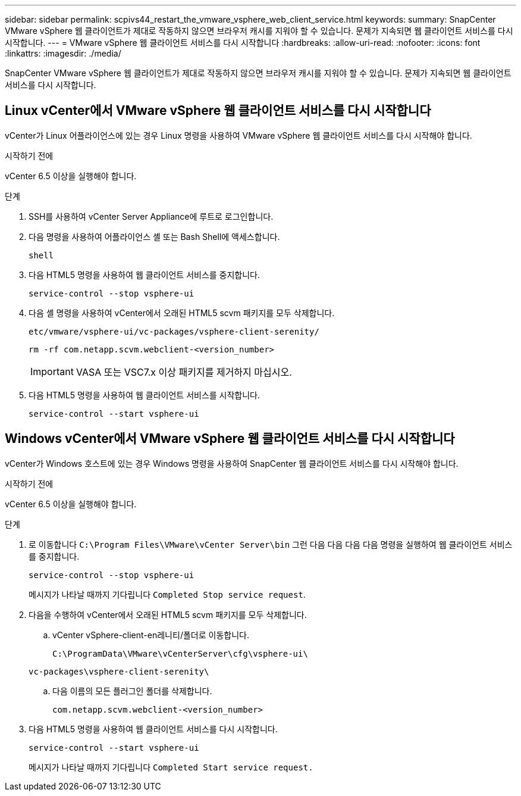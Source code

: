 ---
sidebar: sidebar 
permalink: scpivs44_restart_the_vmware_vsphere_web_client_service.html 
keywords:  
summary: SnapCenter VMware vSphere 웹 클라이언트가 제대로 작동하지 않으면 브라우저 캐시를 지워야 할 수 있습니다. 문제가 지속되면 웹 클라이언트 서비스를 다시 시작합니다. 
---
= VMware vSphere 웹 클라이언트 서비스를 다시 시작합니다
:hardbreaks:
:allow-uri-read: 
:nofooter: 
:icons: font
:linkattrs: 
:imagesdir: ./media/


[role="lead"]
SnapCenter VMware vSphere 웹 클라이언트가 제대로 작동하지 않으면 브라우저 캐시를 지워야 할 수 있습니다. 문제가 지속되면 웹 클라이언트 서비스를 다시 시작합니다.



== Linux vCenter에서 VMware vSphere 웹 클라이언트 서비스를 다시 시작합니다

vCenter가 Linux 어플라이언스에 있는 경우 Linux 명령을 사용하여 VMware vSphere 웹 클라이언트 서비스를 다시 시작해야 합니다.

.시작하기 전에
vCenter 6.5 이상을 실행해야 합니다.

.단계
. SSH를 사용하여 vCenter Server Appliance에 루트로 로그인합니다.
. 다음 명령을 사용하여 어플라이언스 셸 또는 Bash Shell에 액세스합니다.
+
`shell`

. 다음 HTML5 명령을 사용하여 웹 클라이언트 서비스를 중지합니다.
+
`service-control --stop vsphere-ui`

. 다음 셸 명령을 사용하여 vCenter에서 오래된 HTML5 scvm 패키지를 모두 삭제합니다.
+
`etc/vmware/vsphere-ui/vc-packages/vsphere-client-serenity/`

+
`rm -rf com.netapp.scvm.webclient-<version_number>`

+

IMPORTANT: VASA 또는 VSC7.x 이상 패키지를 제거하지 마십시오.

. 다음 HTML5 명령을 사용하여 웹 클라이언트 서비스를 시작합니다.
+
`service-control --start vsphere-ui`





== Windows vCenter에서 VMware vSphere 웹 클라이언트 서비스를 다시 시작합니다

vCenter가 Windows 호스트에 있는 경우 Windows 명령을 사용하여 SnapCenter 웹 클라이언트 서비스를 다시 시작해야 합니다.

.시작하기 전에
vCenter 6.5 이상을 실행해야 합니다.

.단계
. 로 이동합니다 `C:\Program Files\VMware\vCenter Server\bin` 그런 다음 다음 다음 다음 명령을 실행하여 웹 클라이언트 서비스를 중지합니다.
+
`service-control --stop vsphere-ui`

+
메시지가 나타날 때까지 기다립니다 `Completed Stop service request`.

. 다음을 수행하여 vCenter에서 오래된 HTML5 scvm 패키지를 모두 삭제합니다.
+
.. vCenter vSphere-client-en레니티/폴더로 이동합니다.
+
`C:\ProgramData\VMware\vCenterServer\cfg\vsphere-ui\`

+
`vc-packages\vsphere-client-serenity\`

.. 다음 이름의 모든 플러그인 폴더를 삭제합니다.
+
`com.netapp.scvm.webclient-<version_number>`



. 다음 HTML5 명령을 사용하여 웹 클라이언트 서비스를 다시 시작합니다.
+
`service-control --start vsphere-ui`

+
메시지가 나타날 때까지 기다립니다 `Completed Start service request.`


